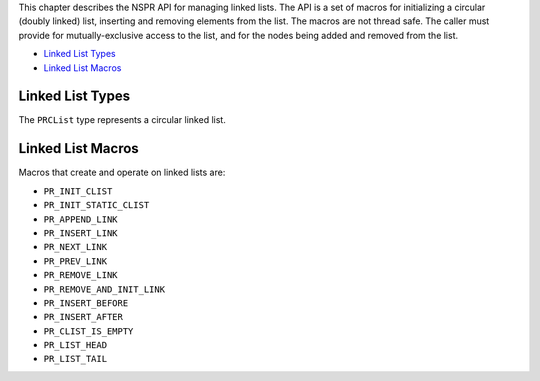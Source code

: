 This chapter describes the NSPR API for managing linked lists. The API
is a set of macros for initializing a circular (doubly linked) list,
inserting and removing elements from the list. The macros are not thread
safe. The caller must provide for mutually-exclusive access to the list,
and for the nodes being added and removed from the list.

-  `Linked List Types <#Linked_List_Types>`__
-  `Linked List Macros <#Linked_List_Macros>`__

.. _Linked_List_Types:

Linked List Types
-----------------

The ``PRCList`` type represents a circular linked list.

.. _Linked_List_Macros:

Linked List Macros
------------------

Macros that create and operate on linked lists are:

-  ``PR_INIT_CLIST``
-  ``PR_INIT_STATIC_CLIST``
-  ``PR_APPEND_LINK``
-  ``PR_INSERT_LINK``
-  ``PR_NEXT_LINK``
-  ``PR_PREV_LINK``
-  ``PR_REMOVE_LINK``
-  ``PR_REMOVE_AND_INIT_LINK``
-  ``PR_INSERT_BEFORE``
-  ``PR_INSERT_AFTER``
-  ``PR_CLIST_IS_EMPTY``
-  ``PR_LIST_HEAD``
-  ``PR_LIST_TAIL``
